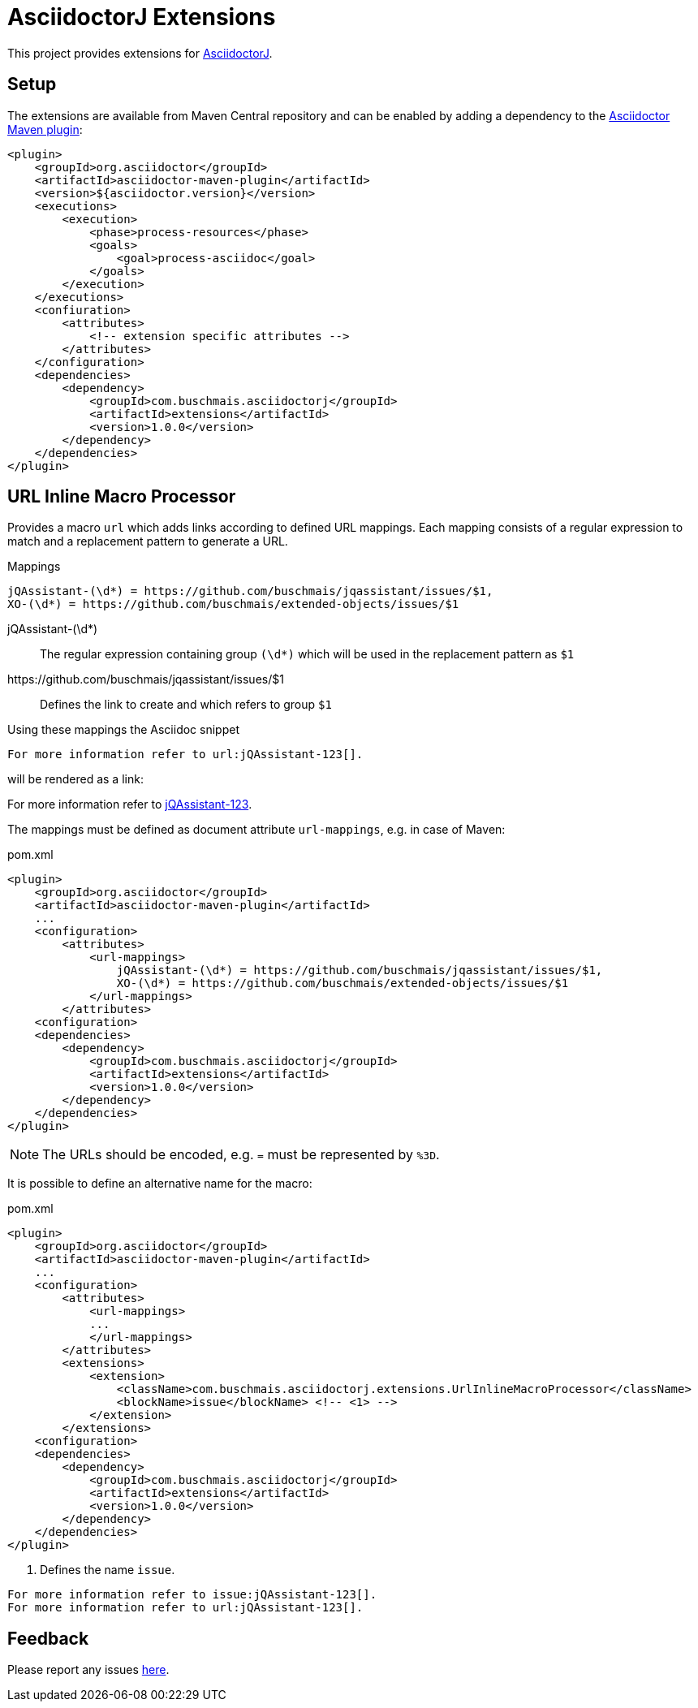 = AsciidoctorJ Extensions

This project provides extensions for http://asciidoctor.org/docs/asciidoctorj/[AsciidoctorJ].

== Setup

The extensions are available from Maven Central repository and can be enabled by adding a dependency to the https://github.com/asciidoctor/asciidoctor-maven-plugin[Asciidoctor Maven plugin]:

[source,xml]
----
<plugin>
    <groupId>org.asciidoctor</groupId>
    <artifactId>asciidoctor-maven-plugin</artifactId>
    <version>${asciidoctor.version}</version>
    <executions>
        <execution>
            <phase>process-resources</phase>
            <goals>
                <goal>process-asciidoc</goal>
            </goals>
        </execution>
    </executions>
    <confiuration>
        <attributes>
            <!-- extension specific attributes -->
        </attributes>
    </configuration>
    <dependencies>
        <dependency>
            <groupId>com.buschmais.asciidoctorj</groupId>
            <artifactId>extensions</artifactId>
            <version>1.0.0</version>
        </dependency>
    </dependencies>
</plugin>
----

== URL Inline Macro Processor

Provides a macro `url` which adds links according to defined URL mappings.
Each mapping consists of a regular expression to match and a replacement pattern to generate a URL.

.Mappings
----
jQAssistant-(\d*) = https://github.com/buschmais/jqassistant/issues/$1,
XO-(\d*) = https://github.com/buschmais/extended-objects/issues/$1
----

jQAssistant-(\d*)::
  The regular expression containing group `(\d*)` which will be used in the replacement pattern as `$1`
\https://github.com/buschmais/jqassistant/issues/$1::
  Defines the link to create and which refers to group `$1`

Using these mappings the Asciidoc snippet

[source,asciidoc]
----
For more information refer to url:jQAssistant-123[].
----

will be rendered as a link:

****
For more information refer to https://github.com/buschmais/jqassistant/issues/123[jQAssistant-123].
****

The mappings must be defined as document attribute `url-mappings`, e.g. in case of Maven:

[source,xml]
.pom.xml
----
<plugin>
    <groupId>org.asciidoctor</groupId>
    <artifactId>asciidoctor-maven-plugin</artifactId>
    ...
    <configuration>
        <attributes>
            <url-mappings>
                jQAssistant-(\d*) = https://github.com/buschmais/jqassistant/issues/$1,
                XO-(\d*) = https://github.com/buschmais/extended-objects/issues/$1
            </url-mappings>
        </attributes>
    <configuration>
    <dependencies>
        <dependency>
            <groupId>com.buschmais.asciidoctorj</groupId>
            <artifactId>extensions</artifactId>
            <version>1.0.0</version>
        </dependency>
    </dependencies>
</plugin>
----

NOTE: The URLs should be encoded, e.g. `=` must be represented by `%3D`.

It is possible to define an alternative name for the macro:

[source,xml]
.pom.xml
----
<plugin>
    <groupId>org.asciidoctor</groupId>
    <artifactId>asciidoctor-maven-plugin</artifactId>
    ...
    <configuration>
        <attributes>
            <url-mappings>
            ...
            </url-mappings>
        </attributes>
        <extensions>
            <extension>
                <className>com.buschmais.asciidoctorj.extensions.UrlInlineMacroProcessor</className>
                <blockName>issue</blockName> <!-- <1> -->
            </extension>
        </extensions>
    <configuration>
    <dependencies>
        <dependency>
            <groupId>com.buschmais.asciidoctorj</groupId>
            <artifactId>extensions</artifactId>
            <version>1.0.0</version>
        </dependency>
    </dependencies>
</plugin>
----

<1> Defines the name `issue`.

[source,asciidoc]
----
For more information refer to issue:jQAssistant-123[].
For more information refer to url:jQAssistant-123[].
----

== Feedback

Please report any issues https://github.com/buschmais/asciidoctorj-extensions/issues[here].

